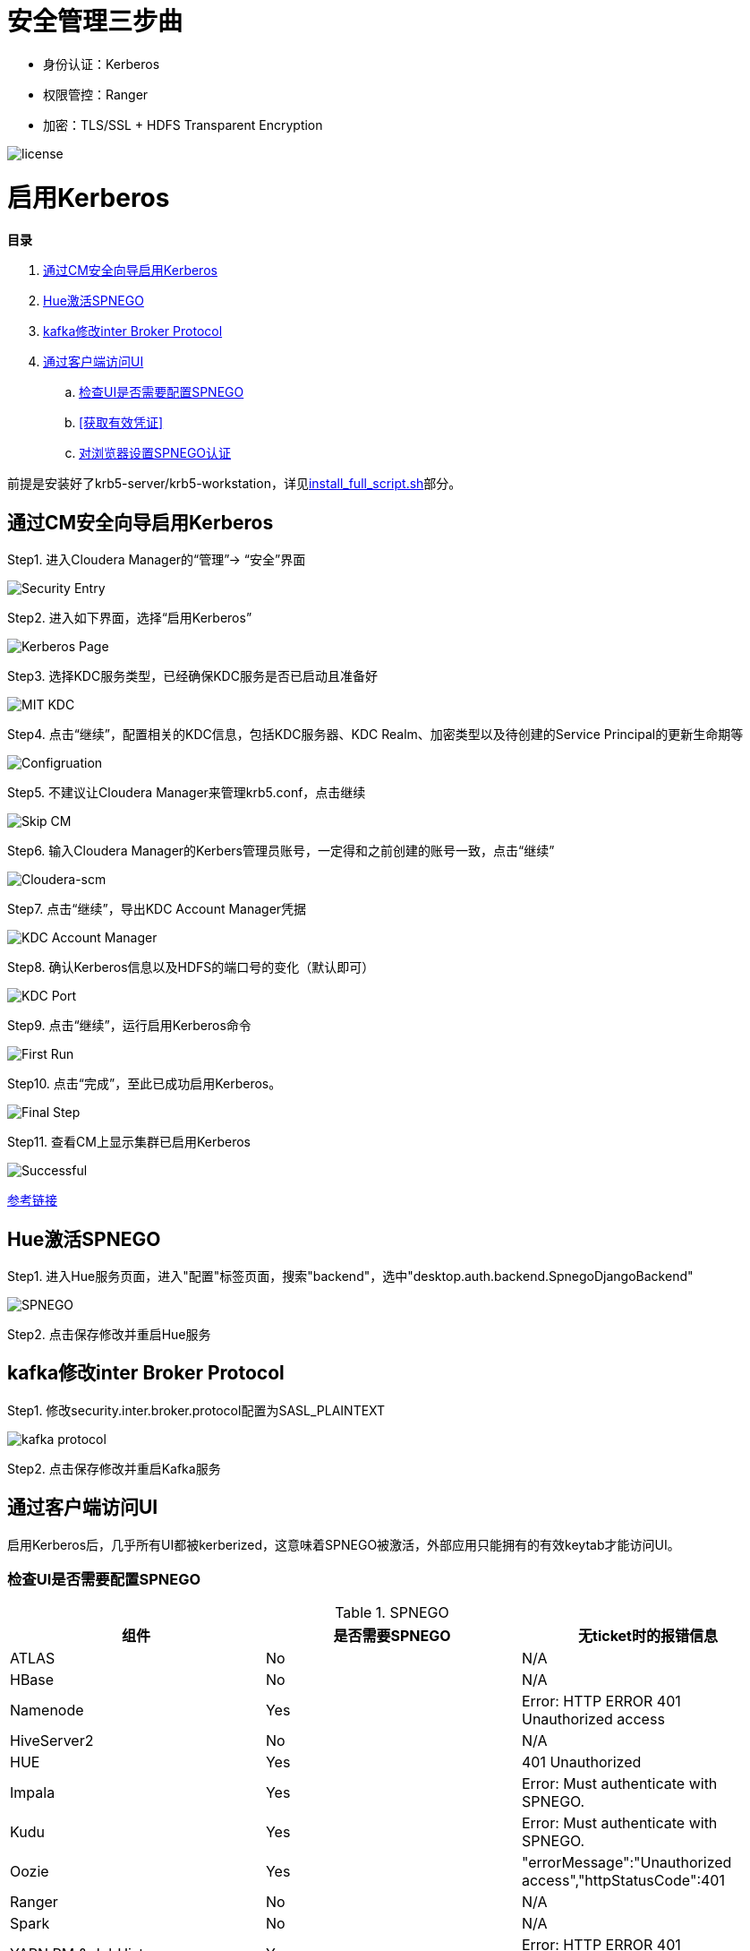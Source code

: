 = 安全管理三步曲

- 身份认证：Kerberos

- 权限管控：Ranger

- 加密：TLS/SSL + HDFS Transparent Encryption


image::pictures/SEC001.png[license]


= 启用Kerberos


**目录**

. <<通过CM安全向导启用Kerberos>> +
. <<Hue激活SPNEGO>> +
. <<kafka修改inter Broker Protocol>> +
. <<通过客户端访问UI>> +
.. <<检查UI是否需要配置SPNEGO>> +
.. <<获取有效凭证>> +
.. <<对浏览器设置SPNEGO认证>>

前提是安装好了krb5-server/krb5-workstation，详见link:install_full_script.sh[install_full_script.sh]部分。

== 通过CM安全向导启用Kerberos
Step1.  进入Cloudera Manager的“管理”-> “安全”界面

image::pictures/SEC002.jpg[Security Entry]

Step2.  进入如下界面，选择“启用Kerberos”

image::pictures/SEC003.jpg[Kerberos Page]

Step3.  选择KDC服务类型，已经确保KDC服务是否已启动且准备好

image::pictures/SEC004.jpg[MIT KDC]

Step4.  点击“继续”，配置相关的KDC信息，包括KDC服务器、KDC Realm、加密类型以及待创建的Service Principal的更新生命期等

image::pictures/SEC005.jpg[Configruation]

Step5.  不建议让Cloudera Manager来管理krb5.conf，点击继续

image::pictures/SEC006.jpg[Skip CM]

Step6.  输入Cloudera Manager的Kerbers管理员账号，一定得和之前创建的账号一致，点击“继续”

image::pictures/SEC007.jpg[Cloudera-scm]

Step7.  点击“继续”，导出KDC Account Manager凭据

image::pictures/SEC008.jpg[KDC Account Manager]

Step8.  确认Kerberos信息以及HDFS的端口号的变化（默认即可）

image::pictures/SEC009.jpg[KDC Port]

Step9.  点击“继续”，运行启用Kerberos命令

image::pictures/SEC010.jpg[First Run]

Step10.  点击“完成”，至此已成功启用Kerberos。

image::pictures/SEC011.jpg[Final Step]

Step11.  查看CM上显示集群已启用Kerberos

image::pictures/SEC012.jpg[Successful]

https://docs.cloudera.com/cloudera-manager/7.1.1/security-kerberos-authentication/topics/cm-security-kerberos-enabling-intro.html[参考链接] 

== Hue激活SPNEGO

Step1.  进入Hue服务页面，进入"配置"标签页面，搜索"backend"，选中"desktop.auth.backend.SpnegoDjangoBackend"

image::pictures/SEC013.jpg[SPNEGO]

Step2.  点击保存修改并重启Hue服务

== kafka修改inter Broker Protocol

Step1.  修改security.inter.broker.protocol配置为SASL_PLAINTEXT

image::pictures/SEC015.jpg[kafka protocol]

Step2.  点击保存修改并重启Kafka服务


== 通过客户端访问UI

启用Kerberos后，几乎所有UI都被kerberized，这意味着SPNEGO被激活，外部应用只能拥有的有效keytab才能访问UI。

=== 检查UI是否需要配置SPNEGO

.SPNEGO

|===
|组件 | 是否需要SPNEGO|无ticket时的报错信息

|ATLAS
|No
|N/A

|HBase
|No
|N/A

|Namenode
|Yes
|Error: HTTP ERROR 401 Unauthorized access

|HiveServer2
|No
|N/A

|HUE
|Yes
|401 Unauthorized

|Impala
|Yes
|Error: Must authenticate with SPNEGO.

|Kudu
|Yes
|Error: Must authenticate with SPNEGO.

|Oozie
|Yes
|"errorMessage":"Unauthorized access","httpStatusCode":401

|Ranger
|No
|N/A

|Spark
|No
|N/A

|YARN RM & JobHistory
|Yes
|Error: HTTP ERROR 401 Unauthorized access

|DAS
|Yes
|Error: HTTP ERROR 401 Unauthorized access

|Solr
|Yes
|Error: HTTP ERROR 401 WWW-Authenticate: Negotiate
|===

=== 获取有效凭证

从集群中下载__krb5.conf__和__etl_user.keytab__。

一旦在本地计算机上安装了Kerberos，就能使用以下方法进行身份验证：
....
     kinit -kt tools/etl_user.keytab etl_user/ccycloud-1.feng.root.hwx.site@FENG.COM
....
    
=== 对浏览器设置SPNEGO认证

以Firefox为例：

Step1.  切入about:config页面，在搜索栏输入network.negotiate-auth.trusted-uris，然后填写主机通用后缀.feng.root.hwx.site 

image::pictures/SEC014.jpg[Firefox setting for SPNEGO]

Step2.  重启Firfox
